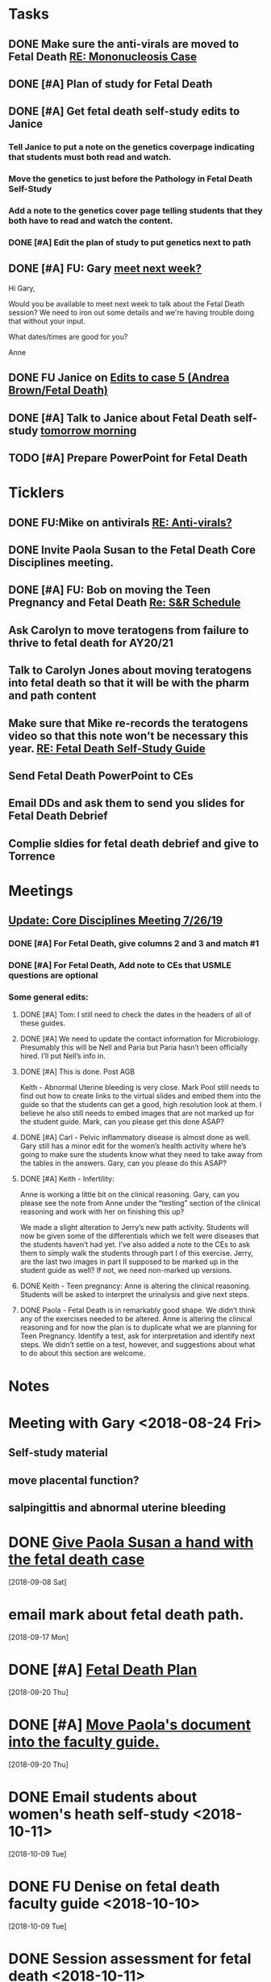 * *Tasks*
** DONE Make sure the anti-virals are moved to Fetal Death [[message://%3c0d97a39fdada4fa39bb24b6764fa0c20@RUPW-EXCHMAIL02.rush.edu%3E][RE: Mononucleosis Case]]
:LOGBOOK:
- State "DONE"       from "TODO"       [2019-07-26 Fri 14:02]
:END:

** DONE [#A] Plan of study for Fetal Death
:LOGBOOK:
- State "DONE"       from "TODO"       [2019-07-31 Wed 11:27]
:END:


** DONE [#A] Get fetal death self-study edits to Janice
:PROPERTIES:
:SYNCID:   D3793760-6CDB-45C5-A329-77E2B2B7666D
:ID:       3CA3DA65-7327-4198-8DED-EDE156B7C24D
:END:
:LOGBOOK:
- State "DONE"       from "TODO"       [2019-08-09 Fri 09:45]
:END:
*** Tell Janice to put a note on the genetics coverpage indicating that students must both read and watch.
*** Move the genetics to just before the Pathology in Fetal Death Self-Study
*** Add a note to the genetics cover page telling students that they both have to read and watch the content.
*** DONE [#A] Edit the plan of study to put genetics next to path
** DONE [#A] FU:  Gary [[message://%3c1565379969113.22907@rush.edu%3E][meet next week?]]
:PROPERTIES:
:SYNCID:   EC9F46B4-2721-48CA-8212-2CFA73054560
:ID:       C52640C2-6A9C-4B91-8D4C-264A0ACE4731
:END:
:LOGBOOK:
- State "WAITING"    from "TODO"       [2019-08-12 Mon 13:24] \\
  [2019-08-12 Mon] Proposed 3:30 tomorrow.
- Note taken on [2019-08-12 Mon 11:24] \\
  Emailed [2019-08-12 Mon 11:20 AM]
:END:


Hi Gary,

Would you be available to meet next week to talk about the Fetal Death session?  ​We need to iron out some details and we're having trouble doing that without your input.

What dates/times are good for you?

Anne

** DONE FU Janice on [[message://%3c80C02FF9-6284-41E7-8778-8BB269BB4361@rush.edu%3E][Edits to case 5 (Andrea Brown/Fetal Death)]]
:PROPERTIES:
:SYNCID:   4B597D9E-CD20-47B8-A728-46AA6F304367
:ID:       0E2AC8E3-684E-4C29-964F-E6A6FD1BA18E
:END:
:LOGBOOK:
- State "WAITING"    from "TODO"       [2019-08-12 Mon 11:25]
:END:

** DONE [#A] Talk to Janice about Fetal Death self-study [[message://%3cc99478f3da75471bbed2dd3697945c25@RUPW-EXCHMAIL02.rush.edu%3E][tomorrow morning]]
:PROPERTIES:
:SYNCID:   721879A4-B8AB-4EBD-95F7-6640DBFCE4F7
:ID:       9FEDA53C-A0AA-47F3-9D12-B9CE2BC2DB43
:END:
:LOGBOOK:
- State "DONE"       from "TODO"       [2019-08-15 Thu 09:24]
:END:

** TODO [#A] Prepare PowerPoint for Fetal Death
:PROPERTIES:
:SYNCID:   8E868B89-D4C0-43B4-A567-A18FF50A9DE7
:ID:       2F407C42-69C8-4818-8809-A1AE5B2AAC44
:END:
* *Ticklers*
** DONE FU:Mike on antivirals [[message://%3c2dbc4dc573ae4a54980738d61e8a054a@RUPW-EXCHMAIL02.rush.edu%3E][RE: Anti-virals?]]
:PROPERTIES:
:SYNCID:   892288F3-489C-41E6-8C85-7237F1998DF4
:ID:       893D2E86-981B-42F2-B2BC-03345EAB314F
:END:
:LOGBOOK:
- Note taken on [2019-07-26 Fri 08:58] \\
  He moved this material in.
- State "DONE"       from              [2019-07-26 Fri 08:58]
:END:
** DONE Invite Paola Susan to the Fetal Death Core Disciplines meeting.
:LOGBOOK:
- State "DONE"       from              [2019-07-29 Mon 08:03]
:END:
** DONE [#A] FU: Bob on moving the Teen Pregnancy and Fetal Death [[message://%3c6780C509-A37A-45EA-B170-D790E988DF11@rush.edu%3E][Re: S&R Schedule]]
:PROPERTIES:
:SYNCID:   96E10B31-68E9-4F69-B967-2CBDCCD70167
:ID:       02AC500F-DFC2-486A-A2F9-309BDCB27F86
:END:
:LOGBOOK:
- State "DONE"       from "TODO"       [2019-08-30 Fri 08:19]
- Note taken on [2019-08-27 Tue 08:23] \\
  Talked to Bob this morning.  He will press them on the issue today.
:END:

** Ask Carolyn to move teratogens from failure to thrive to fetal death for AY20/21
SCHEDULED: <2020-02-15 Sat>
** Talk to Carolyn Jones about moving teratogens into fetal death so that it will be with the pharm and path content
SCHEDULED: <2020-02-14 Fri>
** Make sure that Mike re-records the teratogens video so that this note won't be necessary this year. [[message://%3cc60eb6b541354a7da0d49a1fa62703db@RUPW-EXCHMAIL02.rush.edu%3E][RE: Fetal Death Self-Study Guide]]
SCHEDULED: <2020-02-15 Sat>
:PROPERTIES:
:SYNCID:   48CA181E-1F59-4BCC-87E6-134B6ECB2490
:ID:       7F15767E-900F-4BA8-847C-39FFC7FE5587
:END:

** Send Fetal Death PowerPoint to CEs
SCHEDULED: <2019-09-20 Fri>
:PROPERTIES:
:SYNCID:   C9238A29-5060-4569-B1CD-E4BF49688601
:ID:       2563B96B-DB3E-4F44-AEFF-FC6F7660C0FD
:END:
** Email DDs and ask them to send you slides for Fetal Death Debrief
SCHEDULED: <2019-09-20 Fri>
** Complie sldies for fetal death debrief and give to Torrence
SCHEDULED: <2019-09-26 Thu>
* *Meetings*
** [[message://%3c053BFC3A-1E05-437A-B112-97DD2677409C@rush.edu%3E][Update: Core Disciplines Meeting 7/26/19]]
:PROPERTIES:
:SYNCID:   10C22D8D-DD36-4EA9-B0EF-7B1E62F0EB7D
:ID:       5B4AEFA6-15AE-4ADB-AC40-3EA8EB9E4401
:END:
:LOGBOOK:
- State "DONE"       from "WAITING"    [2019-08-09 Fri 09:39]
- State "DONE"       from "TODO"       [2019-08-07 Wed 11:32]
- State "DONE"       from "TODO"       [2019-08-07 Wed 11:25]
- State "WAITING"    from              [2019-08-06 Tue 07:28]
- State "WAITING"    from              [2019-08-06 Tue 07:28]
- State "WAITING"    from              [2019-08-06 Tue 07:27] \\
  Waiting on Gary, I think.
- State "WAITING"    from              [2019-08-06 Tue 07:27]
:END:

*** DONE [#A] For Fetal Death, give columns 2 and 3 and match #1

*** DONE [#A] For Fetal Death, Add note to CEs that USMLE questions are optional
***  Some general edits:

**** DONE [#A] Tom:  I still need to check the dates in the headers of all of these guides.

**** DONE [#A] We need to update the contact information for Microbiology.  Presumably this will be Nell and Paria but Paria hasn’t been officially hired.  I’ll put Nell’s info in.

**** DONE [#A] This is done.  Post AGB
Keith - Abnormal Uterine bleeding is very close.   Mark Pool still needs to find out how to create links to the virtual slides and embed them into the guide so that the students can get a good, high resolution look at them.  I believe he also still needs to embed images that are not marked up for the student guide.  Mark, can you please get this done ASAP?
**** DONE [#A] Carl - Pelvic inflammatory disease is almost done as well.  Gary still has a minor edit for the women’s health activity where he’s going to make sure the students know what they need to take away from the tables in the answers.  Gary, can you please do this ASAP?
**** DONE [#A] Keith - Infertility:  

Anne is working a little bit on the clinical reasoning.  Gary, can you please see the note from Anne under the “testing” section of the clinical reasoning and work with her on finishing this up?

We made a slight alteration to Jerry’s new path activity.  Students will now be given some of the differentials which we felt were diseases that the students haven’t had yet.  I’ve also added a note to the CEs to ask them to simply walk the students through part I of this exercise.  Jerry, are the last two images in part II supposed to be marked up in the student guide as well?  If not, we need non-marked up versions.

**** DONE Keith - Teen pregnancy:  Anne is altering the clinical reasoning.  Students will be asked to interpret the urinalysis and give next steps.

**** DONE Paola - Fetal Death is in remarkably good shape.  We didn’t think any of the exercises needed to be altered.  Anne is altering the clinical reasoning and for now the plan is to duplicate what we are planning for Teen Pregnancy.  Identify a test, ask for interpretation and identify next steps.  We didn’t settle on a test, however, and suggestions about what to do about this section are welcome.

* *Notes*
* Meeting with Gary <2018-08-24 Fri>
** Self-study material
** move placental function?
** salpingittis and abnormal uterine bleeding
* DONE [[message://%3c9AC9DA36-1198-40AB-A4BB-AAA99F42F2D8@rush.edu%3E][Give Paola Susan a hand with the fetal death case]]
  [2018-09-08 Sat]
* email mark about fetal death path.
  [2018-09-17 Mon]
* DONE [#A] [[message://%3ca0cd516146734a948658dcbcf2ed7f7c@RUPW-EXCHMAIL02.rush.edu%3E][Fetal Death Plan]]
  [2018-09-20 Thu]
* DONE [#A] [[message://%3chYO82DPK92sBsN-MSKD0sA.0@notifications.google.com%3E][Move Paola's document into the faculty guide.]]
  [2018-09-20 Thu]
* DONE Email students about women's heath self-study <2018-10-11>
  [2018-10-09 Tue]
* DONE FU Denise on fetal death faculty guide <2018-10-10>
  [2018-10-09 Tue]
* DONE Session assessment for fetal death <2018-10-11>
  [2018-10-08 Mon]
  [[file:~/Library/Mobile%20Documents/com~apple~CloudDocs/Emacs/Org/sexuality%20and%20reproduction.org::*Session%20assessment%20tomorrow][Session assessment tomorrow]]
* DONE [[message://%3c86C916FC-6660-4819-999E-D58AE9C3123B@rush.edu%3E][FU Mike on answers to mastery questions]] <2018-10-10 Wed>
  [2018-10-06 Sat]
* DONE FU Carolyn on LQTS <2018-10-18 Mon>
  [2018-10-12 Fri]
* DONE [[message://%3c1539297670789.99368@rush.edu%3E][FU Gary and Carolyn on this]] <2018-10-15 Mon>
  [2018-10-12 Fri]
